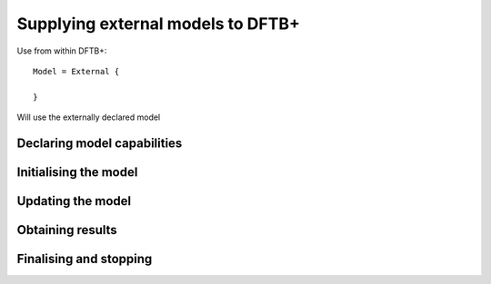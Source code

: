 Supplying external models to DFTB+
==================================

Use from within DFTB+::
  
  Model = External {
  
  }
  
Will use the externally declared model

Declaring model capabilities
----------------------------

Initialising the model
----------------------

Updating the model
------------------

Obtaining results
-----------------

Finalising and stopping
-----------------------
